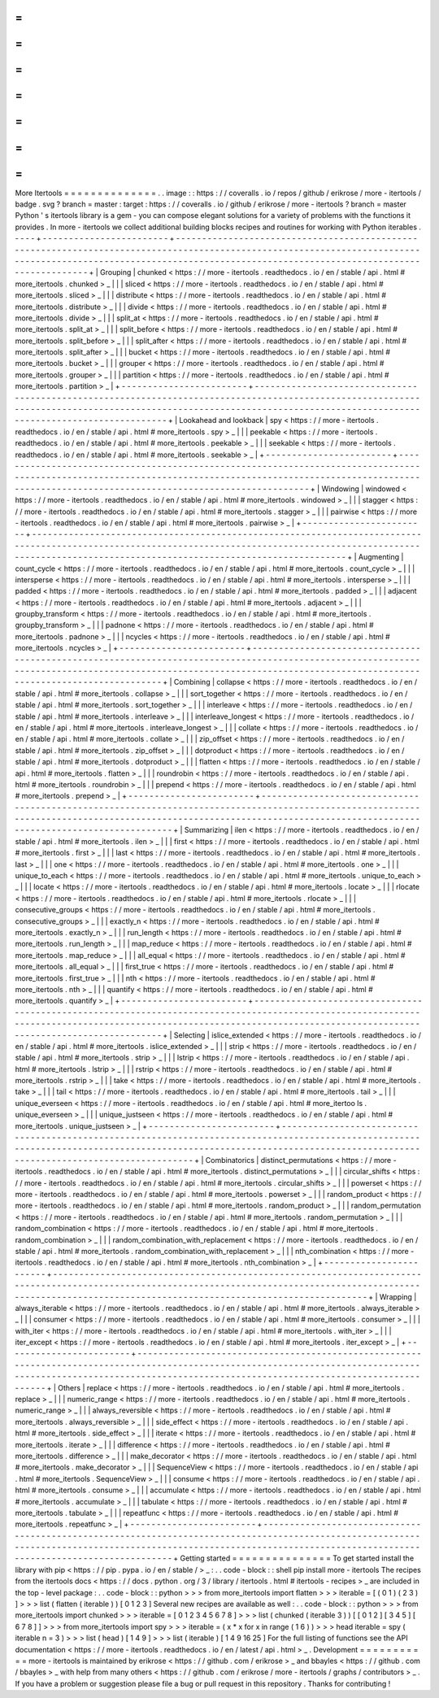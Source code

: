 =
=
=
=
=
=
=
=
=
=
=
=
=
=
More
Itertools
=
=
=
=
=
=
=
=
=
=
=
=
=
=
.
.
image
:
:
https
:
/
/
coveralls
.
io
/
repos
/
github
/
erikrose
/
more
-
itertools
/
badge
.
svg
?
branch
=
master
:
target
:
https
:
/
/
coveralls
.
io
/
github
/
erikrose
/
more
-
itertools
?
branch
=
master
Python
'
s
itertools
library
is
a
gem
-
you
can
compose
elegant
solutions
for
a
variety
of
problems
with
the
functions
it
provides
.
In
more
-
itertools
we
collect
additional
building
blocks
recipes
and
routines
for
working
with
Python
iterables
.
-
-
-
-
+
-
-
-
-
-
-
-
-
-
-
-
-
-
-
-
-
-
-
-
-
-
-
-
-
+
-
-
-
-
-
-
-
-
-
-
-
-
-
-
-
-
-
-
-
-
-
-
-
-
-
-
-
-
-
-
-
-
-
-
-
-
-
-
-
-
-
-
-
-
-
-
-
-
-
-
-
-
-
-
-
-
-
-
-
-
-
-
-
-
-
-
-
-
-
-
-
-
-
-
-
-
-
-
-
-
-
-
-
-
-
-
-
-
-
-
-
-
-
-
-
-
-
-
-
-
-
-
-
-
-
-
-
-
-
-
-
-
-
-
-
-
-
-
-
-
-
-
-
-
-
-
-
-
-
-
-
-
-
-
-
-
-
-
-
-
-
-
-
-
-
-
-
-
-
-
-
-
-
-
-
-
-
-
-
-
-
-
-
-
-
-
-
-
-
-
-
-
-
-
-
-
-
-
-
-
-
-
-
-
-
-
-
-
-
-
-
-
-
-
-
-
-
-
-
-
-
-
-
-
-
-
-
-
-
-
-
-
-
-
+
|
Grouping
|
chunked
<
https
:
/
/
more
-
itertools
.
readthedocs
.
io
/
en
/
stable
/
api
.
html
#
more_itertools
.
chunked
>
_
|
|
|
sliced
<
https
:
/
/
more
-
itertools
.
readthedocs
.
io
/
en
/
stable
/
api
.
html
#
more_itertools
.
sliced
>
_
|
|
|
distribute
<
https
:
/
/
more
-
itertools
.
readthedocs
.
io
/
en
/
stable
/
api
.
html
#
more_itertools
.
distribute
>
_
|
|
|
divide
<
https
:
/
/
more
-
itertools
.
readthedocs
.
io
/
en
/
stable
/
api
.
html
#
more_itertools
.
divide
>
_
|
|
|
split_at
<
https
:
/
/
more
-
itertools
.
readthedocs
.
io
/
en
/
stable
/
api
.
html
#
more_itertools
.
split_at
>
_
|
|
|
split_before
<
https
:
/
/
more
-
itertools
.
readthedocs
.
io
/
en
/
stable
/
api
.
html
#
more_itertools
.
split_before
>
_
|
|
|
split_after
<
https
:
/
/
more
-
itertools
.
readthedocs
.
io
/
en
/
stable
/
api
.
html
#
more_itertools
.
split_after
>
_
|
|
|
bucket
<
https
:
/
/
more
-
itertools
.
readthedocs
.
io
/
en
/
stable
/
api
.
html
#
more_itertools
.
bucket
>
_
|
|
|
grouper
<
https
:
/
/
more
-
itertools
.
readthedocs
.
io
/
en
/
stable
/
api
.
html
#
more_itertools
.
grouper
>
_
|
|
|
partition
<
https
:
/
/
more
-
itertools
.
readthedocs
.
io
/
en
/
stable
/
api
.
html
#
more_itertools
.
partition
>
_
|
+
-
-
-
-
-
-
-
-
-
-
-
-
-
-
-
-
-
-
-
-
-
-
-
-
+
-
-
-
-
-
-
-
-
-
-
-
-
-
-
-
-
-
-
-
-
-
-
-
-
-
-
-
-
-
-
-
-
-
-
-
-
-
-
-
-
-
-
-
-
-
-
-
-
-
-
-
-
-
-
-
-
-
-
-
-
-
-
-
-
-
-
-
-
-
-
-
-
-
-
-
-
-
-
-
-
-
-
-
-
-
-
-
-
-
-
-
-
-
-
-
-
-
-
-
-
-
-
-
-
-
-
-
-
-
-
-
-
-
-
-
-
-
-
-
-
-
-
-
-
-
-
-
-
-
-
-
-
-
-
-
-
-
-
-
-
-
-
-
-
-
-
-
-
-
-
-
-
-
-
-
-
-
-
-
-
-
-
-
-
-
-
-
-
-
-
-
-
-
-
-
-
-
-
-
-
-
-
-
-
-
-
-
-
-
-
-
-
-
-
-
-
-
-
-
-
-
-
-
-
-
-
-
-
-
-
-
-
-
-
+
|
Lookahead
and
lookback
|
spy
<
https
:
/
/
more
-
itertools
.
readthedocs
.
io
/
en
/
stable
/
api
.
html
#
more_itertools
.
spy
>
_
|
|
|
peekable
<
https
:
/
/
more
-
itertools
.
readthedocs
.
io
/
en
/
stable
/
api
.
html
#
more_itertools
.
peekable
>
_
|
|
|
seekable
<
https
:
/
/
more
-
itertools
.
readthedocs
.
io
/
en
/
stable
/
api
.
html
#
more_itertools
.
seekable
>
_
|
+
-
-
-
-
-
-
-
-
-
-
-
-
-
-
-
-
-
-
-
-
-
-
-
-
+
-
-
-
-
-
-
-
-
-
-
-
-
-
-
-
-
-
-
-
-
-
-
-
-
-
-
-
-
-
-
-
-
-
-
-
-
-
-
-
-
-
-
-
-
-
-
-
-
-
-
-
-
-
-
-
-
-
-
-
-
-
-
-
-
-
-
-
-
-
-
-
-
-
-
-
-
-
-
-
-
-
-
-
-
-
-
-
-
-
-
-
-
-
-
-
-
-
-
-
-
-
-
-
-
-
-
-
-
-
-
-
-
-
-
-
-
-
-
-
-
-
-
-
-
-
-
-
-
-
-
-
-
-
-
-
-
-
-
-
-
-
-
-
-
-
-
-
-
-
-
-
-
-
-
-
-
-
-
-
-
-
-
-
-
-
-
-
-
-
-
-
-
-
-
-
-
-
-
-
-
-
-
-
-
-
-
-
-
-
-
-
-
-
-
-
-
-
-
-
-
-
-
-
-
-
-
-
-
-
-
-
-
-
-
+
|
Windowing
|
windowed
<
https
:
/
/
more
-
itertools
.
readthedocs
.
io
/
en
/
stable
/
api
.
html
#
more_itertools
.
windowed
>
_
|
|
|
stagger
<
https
:
/
/
more
-
itertools
.
readthedocs
.
io
/
en
/
stable
/
api
.
html
#
more_itertools
.
stagger
>
_
|
|
|
pairwise
<
https
:
/
/
more
-
itertools
.
readthedocs
.
io
/
en
/
stable
/
api
.
html
#
more_itertools
.
pairwise
>
_
|
+
-
-
-
-
-
-
-
-
-
-
-
-
-
-
-
-
-
-
-
-
-
-
-
-
+
-
-
-
-
-
-
-
-
-
-
-
-
-
-
-
-
-
-
-
-
-
-
-
-
-
-
-
-
-
-
-
-
-
-
-
-
-
-
-
-
-
-
-
-
-
-
-
-
-
-
-
-
-
-
-
-
-
-
-
-
-
-
-
-
-
-
-
-
-
-
-
-
-
-
-
-
-
-
-
-
-
-
-
-
-
-
-
-
-
-
-
-
-
-
-
-
-
-
-
-
-
-
-
-
-
-
-
-
-
-
-
-
-
-
-
-
-
-
-
-
-
-
-
-
-
-
-
-
-
-
-
-
-
-
-
-
-
-
-
-
-
-
-
-
-
-
-
-
-
-
-
-
-
-
-
-
-
-
-
-
-
-
-
-
-
-
-
-
-
-
-
-
-
-
-
-
-
-
-
-
-
-
-
-
-
-
-
-
-
-
-
-
-
-
-
-
-
-
-
-
-
-
-
-
-
-
-
-
-
-
-
-
-
-
+
|
Augmenting
|
count_cycle
<
https
:
/
/
more
-
itertools
.
readthedocs
.
io
/
en
/
stable
/
api
.
html
#
more_itertools
.
count_cycle
>
_
|
|
|
intersperse
<
https
:
/
/
more
-
itertools
.
readthedocs
.
io
/
en
/
stable
/
api
.
html
#
more_itertools
.
intersperse
>
_
|
|
|
padded
<
https
:
/
/
more
-
itertools
.
readthedocs
.
io
/
en
/
stable
/
api
.
html
#
more_itertools
.
padded
>
_
|
|
|
adjacent
<
https
:
/
/
more
-
itertools
.
readthedocs
.
io
/
en
/
stable
/
api
.
html
#
more_itertools
.
adjacent
>
_
|
|
|
groupby_transform
<
https
:
/
/
more
-
itertools
.
readthedocs
.
io
/
en
/
stable
/
api
.
html
#
more_itertools
.
groupby_transform
>
_
|
|
|
padnone
<
https
:
/
/
more
-
itertools
.
readthedocs
.
io
/
en
/
stable
/
api
.
html
#
more_itertools
.
padnone
>
_
|
|
|
ncycles
<
https
:
/
/
more
-
itertools
.
readthedocs
.
io
/
en
/
stable
/
api
.
html
#
more_itertools
.
ncycles
>
_
|
+
-
-
-
-
-
-
-
-
-
-
-
-
-
-
-
-
-
-
-
-
-
-
-
-
+
-
-
-
-
-
-
-
-
-
-
-
-
-
-
-
-
-
-
-
-
-
-
-
-
-
-
-
-
-
-
-
-
-
-
-
-
-
-
-
-
-
-
-
-
-
-
-
-
-
-
-
-
-
-
-
-
-
-
-
-
-
-
-
-
-
-
-
-
-
-
-
-
-
-
-
-
-
-
-
-
-
-
-
-
-
-
-
-
-
-
-
-
-
-
-
-
-
-
-
-
-
-
-
-
-
-
-
-
-
-
-
-
-
-
-
-
-
-
-
-
-
-
-
-
-
-
-
-
-
-
-
-
-
-
-
-
-
-
-
-
-
-
-
-
-
-
-
-
-
-
-
-
-
-
-
-
-
-
-
-
-
-
-
-
-
-
-
-
-
-
-
-
-
-
-
-
-
-
-
-
-
-
-
-
-
-
-
-
-
-
-
-
-
-
-
-
-
-
-
-
-
-
-
-
-
-
-
-
-
-
-
-
-
-
+
|
Combining
|
collapse
<
https
:
/
/
more
-
itertools
.
readthedocs
.
io
/
en
/
stable
/
api
.
html
#
more_itertools
.
collapse
>
_
|
|
|
sort_together
<
https
:
/
/
more
-
itertools
.
readthedocs
.
io
/
en
/
stable
/
api
.
html
#
more_itertools
.
sort_together
>
_
|
|
|
interleave
<
https
:
/
/
more
-
itertools
.
readthedocs
.
io
/
en
/
stable
/
api
.
html
#
more_itertools
.
interleave
>
_
|
|
|
interleave_longest
<
https
:
/
/
more
-
itertools
.
readthedocs
.
io
/
en
/
stable
/
api
.
html
#
more_itertools
.
interleave_longest
>
_
|
|
|
collate
<
https
:
/
/
more
-
itertools
.
readthedocs
.
io
/
en
/
stable
/
api
.
html
#
more_itertools
.
collate
>
_
|
|
|
zip_offset
<
https
:
/
/
more
-
itertools
.
readthedocs
.
io
/
en
/
stable
/
api
.
html
#
more_itertools
.
zip_offset
>
_
|
|
|
dotproduct
<
https
:
/
/
more
-
itertools
.
readthedocs
.
io
/
en
/
stable
/
api
.
html
#
more_itertools
.
dotproduct
>
_
|
|
|
flatten
<
https
:
/
/
more
-
itertools
.
readthedocs
.
io
/
en
/
stable
/
api
.
html
#
more_itertools
.
flatten
>
_
|
|
|
roundrobin
<
https
:
/
/
more
-
itertools
.
readthedocs
.
io
/
en
/
stable
/
api
.
html
#
more_itertools
.
roundrobin
>
_
|
|
|
prepend
<
https
:
/
/
more
-
itertools
.
readthedocs
.
io
/
en
/
stable
/
api
.
html
#
more_itertools
.
prepend
>
_
|
+
-
-
-
-
-
-
-
-
-
-
-
-
-
-
-
-
-
-
-
-
-
-
-
-
+
-
-
-
-
-
-
-
-
-
-
-
-
-
-
-
-
-
-
-
-
-
-
-
-
-
-
-
-
-
-
-
-
-
-
-
-
-
-
-
-
-
-
-
-
-
-
-
-
-
-
-
-
-
-
-
-
-
-
-
-
-
-
-
-
-
-
-
-
-
-
-
-
-
-
-
-
-
-
-
-
-
-
-
-
-
-
-
-
-
-
-
-
-
-
-
-
-
-
-
-
-
-
-
-
-
-
-
-
-
-
-
-
-
-
-
-
-
-
-
-
-
-
-
-
-
-
-
-
-
-
-
-
-
-
-
-
-
-
-
-
-
-
-
-
-
-
-
-
-
-
-
-
-
-
-
-
-
-
-
-
-
-
-
-
-
-
-
-
-
-
-
-
-
-
-
-
-
-
-
-
-
-
-
-
-
-
-
-
-
-
-
-
-
-
-
-
-
-
-
-
-
-
-
-
-
-
-
-
-
-
-
-
-
-
+
|
Summarizing
|
ilen
<
https
:
/
/
more
-
itertools
.
readthedocs
.
io
/
en
/
stable
/
api
.
html
#
more_itertools
.
ilen
>
_
|
|
|
first
<
https
:
/
/
more
-
itertools
.
readthedocs
.
io
/
en
/
stable
/
api
.
html
#
more_itertools
.
first
>
_
|
|
|
last
<
https
:
/
/
more
-
itertools
.
readthedocs
.
io
/
en
/
stable
/
api
.
html
#
more_itertools
.
last
>
_
|
|
|
one
<
https
:
/
/
more
-
itertools
.
readthedocs
.
io
/
en
/
stable
/
api
.
html
#
more_itertools
.
one
>
_
|
|
|
unique_to_each
<
https
:
/
/
more
-
itertools
.
readthedocs
.
io
/
en
/
stable
/
api
.
html
#
more_itertools
.
unique_to_each
>
_
|
|
|
locate
<
https
:
/
/
more
-
itertools
.
readthedocs
.
io
/
en
/
stable
/
api
.
html
#
more_itertools
.
locate
>
_
|
|
|
rlocate
<
https
:
/
/
more
-
itertools
.
readthedocs
.
io
/
en
/
stable
/
api
.
html
#
more_itertools
.
rlocate
>
_
|
|
|
consecutive_groups
<
https
:
/
/
more
-
itertools
.
readthedocs
.
io
/
en
/
stable
/
api
.
html
#
more_itertools
.
consecutive_groups
>
_
|
|
|
exactly_n
<
https
:
/
/
more
-
itertools
.
readthedocs
.
io
/
en
/
stable
/
api
.
html
#
more_itertools
.
exactly_n
>
_
|
|
|
run_length
<
https
:
/
/
more
-
itertools
.
readthedocs
.
io
/
en
/
stable
/
api
.
html
#
more_itertools
.
run_length
>
_
|
|
|
map_reduce
<
https
:
/
/
more
-
itertools
.
readthedocs
.
io
/
en
/
stable
/
api
.
html
#
more_itertools
.
map_reduce
>
_
|
|
|
all_equal
<
https
:
/
/
more
-
itertools
.
readthedocs
.
io
/
en
/
stable
/
api
.
html
#
more_itertools
.
all_equal
>
_
|
|
|
first_true
<
https
:
/
/
more
-
itertools
.
readthedocs
.
io
/
en
/
stable
/
api
.
html
#
more_itertools
.
first_true
>
_
|
|
|
nth
<
https
:
/
/
more
-
itertools
.
readthedocs
.
io
/
en
/
stable
/
api
.
html
#
more_itertools
.
nth
>
_
|
|
|
quantify
<
https
:
/
/
more
-
itertools
.
readthedocs
.
io
/
en
/
stable
/
api
.
html
#
more_itertools
.
quantify
>
_
|
+
-
-
-
-
-
-
-
-
-
-
-
-
-
-
-
-
-
-
-
-
-
-
-
-
+
-
-
-
-
-
-
-
-
-
-
-
-
-
-
-
-
-
-
-
-
-
-
-
-
-
-
-
-
-
-
-
-
-
-
-
-
-
-
-
-
-
-
-
-
-
-
-
-
-
-
-
-
-
-
-
-
-
-
-
-
-
-
-
-
-
-
-
-
-
-
-
-
-
-
-
-
-
-
-
-
-
-
-
-
-
-
-
-
-
-
-
-
-
-
-
-
-
-
-
-
-
-
-
-
-
-
-
-
-
-
-
-
-
-
-
-
-
-
-
-
-
-
-
-
-
-
-
-
-
-
-
-
-
-
-
-
-
-
-
-
-
-
-
-
-
-
-
-
-
-
-
-
-
-
-
-
-
-
-
-
-
-
-
-
-
-
-
-
-
-
-
-
-
-
-
-
-
-
-
-
-
-
-
-
-
-
-
-
-
-
-
-
-
-
-
-
-
-
-
-
-
-
-
-
-
-
-
-
-
-
-
-
-
-
+
|
Selecting
|
islice_extended
<
https
:
/
/
more
-
itertools
.
readthedocs
.
io
/
en
/
stable
/
api
.
html
#
more_itertools
.
islice_extended
>
_
|
|
|
strip
<
https
:
/
/
more
-
itertools
.
readthedocs
.
io
/
en
/
stable
/
api
.
html
#
more_itertools
.
strip
>
_
|
|
|
lstrip
<
https
:
/
/
more
-
itertools
.
readthedocs
.
io
/
en
/
stable
/
api
.
html
#
more_itertools
.
lstrip
>
_
|
|
|
rstrip
<
https
:
/
/
more
-
itertools
.
readthedocs
.
io
/
en
/
stable
/
api
.
html
#
more_itertools
.
rstrip
>
_
|
|
|
take
<
https
:
/
/
more
-
itertools
.
readthedocs
.
io
/
en
/
stable
/
api
.
html
#
more_itertools
.
take
>
_
|
|
|
tail
<
https
:
/
/
more
-
itertools
.
readthedocs
.
io
/
en
/
stable
/
api
.
html
#
more_itertools
.
tail
>
_
|
|
|
unique_everseen
<
https
:
/
/
more
-
itertools
.
readthedocs
.
io
/
en
/
stable
/
api
.
html
#
more_itertoo
ls
.
unique_everseen
>
_
|
|
|
unique_justseen
<
https
:
/
/
more
-
itertools
.
readthedocs
.
io
/
en
/
stable
/
api
.
html
#
more_itertools
.
unique_justseen
>
_
|
+
-
-
-
-
-
-
-
-
-
-
-
-
-
-
-
-
-
-
-
-
-
-
-
-
+
-
-
-
-
-
-
-
-
-
-
-
-
-
-
-
-
-
-
-
-
-
-
-
-
-
-
-
-
-
-
-
-
-
-
-
-
-
-
-
-
-
-
-
-
-
-
-
-
-
-
-
-
-
-
-
-
-
-
-
-
-
-
-
-
-
-
-
-
-
-
-
-
-
-
-
-
-
-
-
-
-
-
-
-
-
-
-
-
-
-
-
-
-
-
-
-
-
-
-
-
-
-
-
-
-
-
-
-
-
-
-
-
-
-
-
-
-
-
-
-
-
-
-
-
-
-
-
-
-
-
-
-
-
-
-
-
-
-
-
-
-
-
-
-
-
-
-
-
-
-
-
-
-
-
-
-
-
-
-
-
-
-
-
-
-
-
-
-
-
-
-
-
-
-
-
-
-
-
-
-
-
-
-
-
-
-
-
-
-
-
-
-
-
-
-
-
-
-
-
-
-
-
-
-
-
-
-
-
-
-
-
-
-
-
+
|
Combinatorics
|
distinct_permutations
<
https
:
/
/
more
-
itertools
.
readthedocs
.
io
/
en
/
stable
/
api
.
html
#
more_itertools
.
distinct_permutations
>
_
|
|
|
circular_shifts
<
https
:
/
/
more
-
itertools
.
readthedocs
.
io
/
en
/
stable
/
api
.
html
#
more_itertools
.
circular_shifts
>
_
|
|
|
powerset
<
https
:
/
/
more
-
itertools
.
readthedocs
.
io
/
en
/
stable
/
api
.
html
#
more_itertools
.
powerset
>
_
|
|
|
random_product
<
https
:
/
/
more
-
itertools
.
readthedocs
.
io
/
en
/
stable
/
api
.
html
#
more_itertools
.
random_product
>
_
|
|
|
random_permutation
<
https
:
/
/
more
-
itertools
.
readthedocs
.
io
/
en
/
stable
/
api
.
html
#
more_itertools
.
random_permutation
>
_
|
|
|
random_combination
<
https
:
/
/
more
-
itertools
.
readthedocs
.
io
/
en
/
stable
/
api
.
html
#
more_itertools
.
random_combination
>
_
|
|
|
random_combination_with_replacement
<
https
:
/
/
more
-
itertools
.
readthedocs
.
io
/
en
/
stable
/
api
.
html
#
more_itertools
.
random_combination_with_replacement
>
_
|
|
|
nth_combination
<
https
:
/
/
more
-
itertools
.
readthedocs
.
io
/
en
/
stable
/
api
.
html
#
more_itertools
.
nth_combination
>
_
|
+
-
-
-
-
-
-
-
-
-
-
-
-
-
-
-
-
-
-
-
-
-
-
-
-
+
-
-
-
-
-
-
-
-
-
-
-
-
-
-
-
-
-
-
-
-
-
-
-
-
-
-
-
-
-
-
-
-
-
-
-
-
-
-
-
-
-
-
-
-
-
-
-
-
-
-
-
-
-
-
-
-
-
-
-
-
-
-
-
-
-
-
-
-
-
-
-
-
-
-
-
-
-
-
-
-
-
-
-
-
-
-
-
-
-
-
-
-
-
-
-
-
-
-
-
-
-
-
-
-
-
-
-
-
-
-
-
-
-
-
-
-
-
-
-
-
-
-
-
-
-
-
-
-
-
-
-
-
-
-
-
-
-
-
-
-
-
-
-
-
-
-
-
-
-
-
-
-
-
-
-
-
-
-
-
-
-
-
-
-
-
-
-
-
-
-
-
-
-
-
-
-
-
-
-
-
-
-
-
-
-
-
-
-
-
-
-
-
-
-
-
-
-
-
-
-
-
-
-
-
-
-
-
-
-
-
-
-
-
-
+
|
Wrapping
|
always_iterable
<
https
:
/
/
more
-
itertools
.
readthedocs
.
io
/
en
/
stable
/
api
.
html
#
more_itertools
.
always_iterable
>
_
|
|
|
consumer
<
https
:
/
/
more
-
itertools
.
readthedocs
.
io
/
en
/
stable
/
api
.
html
#
more_itertools
.
consumer
>
_
|
|
|
with_iter
<
https
:
/
/
more
-
itertools
.
readthedocs
.
io
/
en
/
stable
/
api
.
html
#
more_itertools
.
with_iter
>
_
|
|
|
iter_except
<
https
:
/
/
more
-
itertools
.
readthedocs
.
io
/
en
/
stable
/
api
.
html
#
more_itertools
.
iter_except
>
_
|
+
-
-
-
-
-
-
-
-
-
-
-
-
-
-
-
-
-
-
-
-
-
-
-
-
+
-
-
-
-
-
-
-
-
-
-
-
-
-
-
-
-
-
-
-
-
-
-
-
-
-
-
-
-
-
-
-
-
-
-
-
-
-
-
-
-
-
-
-
-
-
-
-
-
-
-
-
-
-
-
-
-
-
-
-
-
-
-
-
-
-
-
-
-
-
-
-
-
-
-
-
-
-
-
-
-
-
-
-
-
-
-
-
-
-
-
-
-
-
-
-
-
-
-
-
-
-
-
-
-
-
-
-
-
-
-
-
-
-
-
-
-
-
-
-
-
-
-
-
-
-
-
-
-
-
-
-
-
-
-
-
-
-
-
-
-
-
-
-
-
-
-
-
-
-
-
-
-
-
-
-
-
-
-
-
-
-
-
-
-
-
-
-
-
-
-
-
-
-
-
-
-
-
-
-
-
-
-
-
-
-
-
-
-
-
-
-
-
-
-
-
-
-
-
-
-
-
-
-
-
-
-
-
-
-
-
-
-
-
-
+
|
Others
|
replace
<
https
:
/
/
more
-
itertools
.
readthedocs
.
io
/
en
/
stable
/
api
.
html
#
more_itertools
.
replace
>
_
|
|
|
numeric_range
<
https
:
/
/
more
-
itertools
.
readthedocs
.
io
/
en
/
stable
/
api
.
html
#
more_itertools
.
numeric_range
>
_
|
|
|
always_reversible
<
https
:
/
/
more
-
itertools
.
readthedocs
.
io
/
en
/
stable
/
api
.
html
#
more_itertools
.
always_reversible
>
_
|
|
|
side_effect
<
https
:
/
/
more
-
itertools
.
readthedocs
.
io
/
en
/
stable
/
api
.
html
#
more_itertools
.
side_effect
>
_
|
|
|
iterate
<
https
:
/
/
more
-
itertools
.
readthedocs
.
io
/
en
/
stable
/
api
.
html
#
more_itertools
.
iterate
>
_
|
|
|
difference
<
https
:
/
/
more
-
itertools
.
readthedocs
.
io
/
en
/
stable
/
api
.
html
#
more_itertools
.
difference
>
_
|
|
|
make_decorator
<
https
:
/
/
more
-
itertools
.
readthedocs
.
io
/
en
/
stable
/
api
.
html
#
more_itertools
.
make_decorator
>
_
|
|
|
SequenceView
<
https
:
/
/
more
-
itertools
.
readthedocs
.
io
/
en
/
stable
/
api
.
html
#
more_itertools
.
SequenceView
>
_
|
|
|
consume
<
https
:
/
/
more
-
itertools
.
readthedocs
.
io
/
en
/
stable
/
api
.
html
#
more_itertools
.
consume
>
_
|
|
|
accumulate
<
https
:
/
/
more
-
itertools
.
readthedocs
.
io
/
en
/
stable
/
api
.
html
#
more_itertools
.
accumulate
>
_
|
|
|
tabulate
<
https
:
/
/
more
-
itertools
.
readthedocs
.
io
/
en
/
stable
/
api
.
html
#
more_itertools
.
tabulate
>
_
|
|
|
repeatfunc
<
https
:
/
/
more
-
itertools
.
readthedocs
.
io
/
en
/
stable
/
api
.
html
#
more_itertools
.
repeatfunc
>
_
|
+
-
-
-
-
-
-
-
-
-
-
-
-
-
-
-
-
-
-
-
-
-
-
-
-
+
-
-
-
-
-
-
-
-
-
-
-
-
-
-
-
-
-
-
-
-
-
-
-
-
-
-
-
-
-
-
-
-
-
-
-
-
-
-
-
-
-
-
-
-
-
-
-
-
-
-
-
-
-
-
-
-
-
-
-
-
-
-
-
-
-
-
-
-
-
-
-
-
-
-
-
-
-
-
-
-
-
-
-
-
-
-
-
-
-
-
-
-
-
-
-
-
-
-
-
-
-
-
-
-
-
-
-
-
-
-
-
-
-
-
-
-
-
-
-
-
-
-
-
-
-
-
-
-
-
-
-
-
-
-
-
-
-
-
-
-
-
-
-
-
-
-
-
-
-
-
-
-
-
-
-
-
-
-
-
-
-
-
-
-
-
-
-
-
-
-
-
-
-
-
-
-
-
-
-
-
-
-
-
-
-
-
-
-
-
-
-
-
-
-
-
-
-
-
-
-
-
-
-
-
-
-
-
-
-
-
-
-
-
-
+
Getting
started
=
=
=
=
=
=
=
=
=
=
=
=
=
=
=
To
get
started
install
the
library
with
pip
<
https
:
/
/
pip
.
pypa
.
io
/
en
/
stable
/
>
_
:
.
.
code
-
block
:
:
shell
pip
install
more
-
itertools
The
recipes
from
the
itertools
docs
<
https
:
/
/
docs
.
python
.
org
/
3
/
library
/
itertools
.
html
#
itertools
-
recipes
>
_
are
included
in
the
top
-
level
package
:
.
.
code
-
block
:
:
python
>
>
>
from
more_itertools
import
flatten
>
>
>
iterable
=
[
(
0
1
)
(
2
3
)
]
>
>
>
list
(
flatten
(
iterable
)
)
[
0
1
2
3
]
Several
new
recipes
are
available
as
well
:
.
.
code
-
block
:
:
python
>
>
>
from
more_itertools
import
chunked
>
>
>
iterable
=
[
0
1
2
3
4
5
6
7
8
]
>
>
>
list
(
chunked
(
iterable
3
)
)
[
[
0
1
2
]
[
3
4
5
]
[
6
7
8
]
]
>
>
>
from
more_itertools
import
spy
>
>
>
iterable
=
(
x
*
x
for
x
in
range
(
1
6
)
)
>
>
>
head
iterable
=
spy
(
iterable
n
=
3
)
>
>
>
list
(
head
)
[
1
4
9
]
>
>
>
list
(
iterable
)
[
1
4
9
16
25
]
For
the
full
listing
of
functions
see
the
API
documentation
<
https
:
/
/
more
-
itertools
.
readthedocs
.
io
/
en
/
latest
/
api
.
html
>
_
.
Development
=
=
=
=
=
=
=
=
=
=
=
more
-
itertools
is
maintained
by
erikrose
<
https
:
/
/
github
.
com
/
erikrose
>
_
and
bbayles
<
https
:
/
/
github
.
com
/
bbayles
>
_
with
help
from
many
others
<
https
:
/
/
github
.
com
/
erikrose
/
more
-
itertools
/
graphs
/
contributors
>
_
.
If
you
have
a
problem
or
suggestion
please
file
a
bug
or
pull
request
in
this
repository
.
Thanks
for
contributing
!
